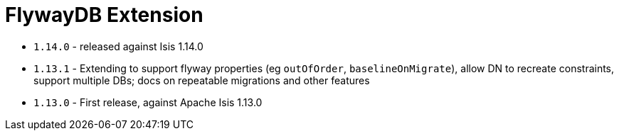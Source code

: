 [[_change-log_ext-flywaydb]]
= FlywayDB Extension
:_basedir: ../../../
:_imagesdir: images/


* `1.14.0` - released against Isis 1.14.0
* `1.13.1` - Extending to support flyway properties (eg `outOfOrder`, `baselineOnMigrate`), allow DN to recreate constraints, support multiple DBs; docs on repeatable migrations and other features
* `1.13.0` - First release, against Apache Isis 1.13.0

